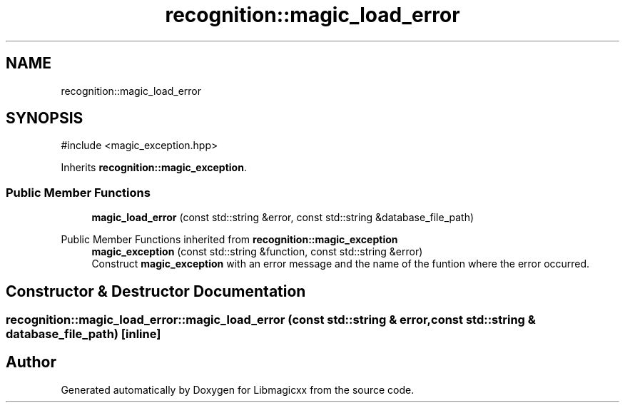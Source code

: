 .TH "recognition::magic_load_error" 3 "Sun Mar 16 2025 12:59:53" "Version v5.6.1" "Libmagicxx" \" -*- nroff -*-
.ad l
.nh
.SH NAME
recognition::magic_load_error
.SH SYNOPSIS
.br
.PP
.PP
\fR#include <magic_exception\&.hpp>\fP
.PP
Inherits \fBrecognition::magic_exception\fP\&.
.SS "Public Member Functions"

.in +1c
.ti -1c
.RI "\fBmagic_load_error\fP (const std::string &error, const std::string &database_file_path)"
.br
.in -1c

Public Member Functions inherited from \fBrecognition::magic_exception\fP
.in +1c
.ti -1c
.RI "\fBmagic_exception\fP (const std::string &function, const std::string &error)"
.br
.RI "Construct \fBmagic_exception\fP with an error message and the name of the funtion where the error occurred\&. "
.in -1c
.SH "Constructor & Destructor Documentation"
.PP 
.SS "recognition::magic_load_error::magic_load_error (const std::string & error, const std::string & database_file_path)\fR [inline]\fP"


.SH "Author"
.PP 
Generated automatically by Doxygen for Libmagicxx from the source code\&.
